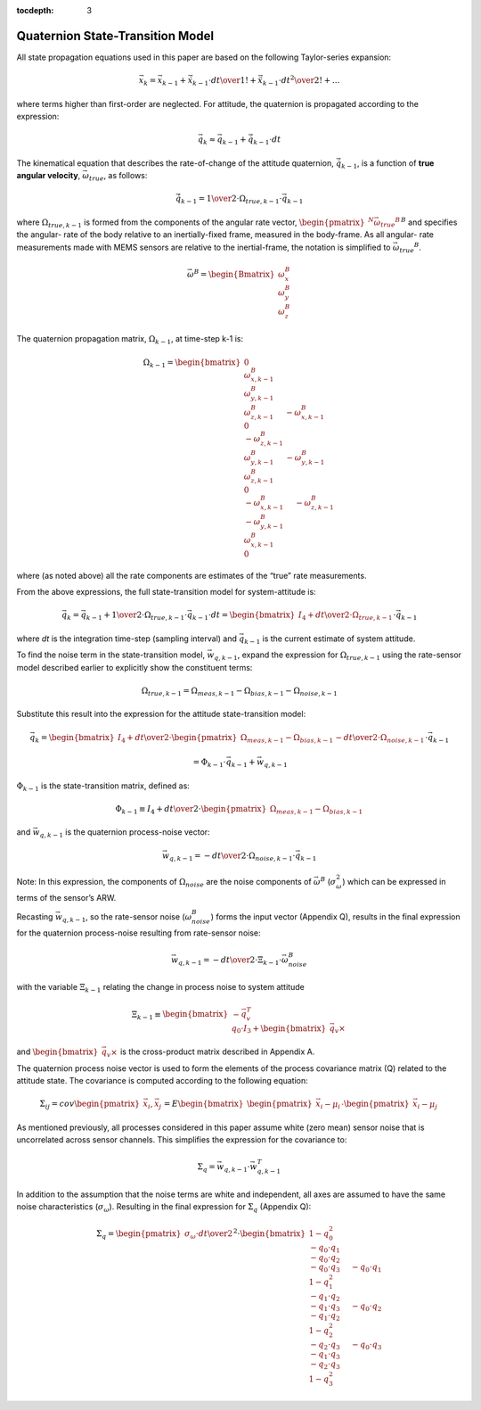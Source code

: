 :tocdepth: 3


Quaternion State-Transition Model
**********************************


All state propagation equations used in this paper are based on the following Taylor-series
expansion:

.. math::

    \vec{x}_{k} = \vec{x}_{k-1} + \dot{\vec{x}}_{k-1} \cdot { {dt} \over {1!} } + \ddot{\vec{x}}_{k-1} \cdot { {dt}^2 \over {2!} } + \ldots


where terms higher than first-order are neglected.  For attitude, the quaternion is propagated
according to the expression:

.. math::

    \vec{q}_{k} \approx \vec{q}_{k-1} + \dot{\vec{q}}_{k-1} \cdot dt


The kinematical equation that describes the rate-of-change of the attitude quaternion,
:math:`\dot{\vec{q}}_{k-1}`, is a function of **true angular velocity**,
:math:`\vec{\omega}_{true}`, as follows:

.. math::

    \dot{\vec{q}}_{k-1} = { {1} \over {2} } \cdot \Omega_{true,k-1} \cdot \vec{{q}}_{k-1}


where :math:`\Omega_{true,k-1}` is formed from the components of the angular rate vector,
:math:`{\begin{pmatrix}{^{N}{\vec{\omega}_{true}}^{B}}\end{pmatrix}}^{B}` and specifies the angular-
rate of the body relative to an inertially-fixed frame, measured in the body-frame.  As all angular-
rate measurements made with MEMS sensors are relative to the inertial-frame, the notation is
simplified to :math:`{\vec{\omega}_{true}}^{B}`.

.. math::

    \vec{\omega}^{B} = { \begin{Bmatrix} { \omega_{x}^{B} \\
                                           \omega_{y}^{B} \\
                                           \omega_{z}^{B}
                         } \end{Bmatrix}
                       }


The quaternion propagation matrix, :math:`\Omega_{k-1}`, at time-step k-1 is:

.. math::

    \Omega_{k-1} = { \begin{bmatrix} { { 0 \\
                                         \omega_{x,k-1}^{B} \\
                                         \omega_{y,k-1}^{B} \\
                                         \omega_{z,k-1}^{B}
                                       } \hspace{5mm}
                                       { -\omega_{x,k-1}^{B} \\
                                         0 \\
                                         -\omega_{z,k-1}^{B} \\
                                         \omega_{y,k-1}^{B}
                                       } \hspace{5mm}
									   { -\omega_{y,k-1}^{B} \\
                                         \omega_{z,k-1}^{B} \\
                                         0 \\
                                         -\omega_{x,k-1}^{B}
                                       } \hspace{5mm}
									   { -\omega_{z,k-1}^{B} \\
                                         -\omega_{y,k-1}^{B} \\
                                         \omega_{x,k-1}^{B} \\
                                         0
                                         }
                     } \end{bmatrix}
                   }


where (as noted above) all the rate components are estimates of the “true” rate measurements.


From the above expressions, the full state-transition model for system-attitude is:

.. math::

    \vec{q}_{k} = \vec{q}_{k-1} + {{1} \over {2}} \cdot \Omega_{true,k-1} \cdot {\vec{q}}_{k-1} \cdot dt
                = { \begin{bmatrix} {
                                      I_4 + {{dt} \over {2}} \cdot \Omega_{true,k-1}
                    } \end{bmatrix}
                  } \cdot {\vec{q}}_{k-1}


where *dt* is the integration time-step (sampling interval) and :math:`\vec{q}_{k-1}` is the
current estimate of system attitude.


To find the noise term in the state-transition model, :math:`\vec{w}_{q,k-1}`, expand the
expression for :math:`\Omega_{true,k-1}` using the rate-sensor model described earlier to
explicitly show the constituent terms:

.. math::

    \Omega_{true,k-1} = \Omega_{meas,k-1} - \Omega_{bias,k-1} - \Omega_{noise,k-1}


Substitute this result into the expression for the attitude state-transition model:

.. math::

    \vec{q}_{k} = { { \begin{bmatrix} {
                        I_4 + {{dt} \over {2}} \cdot \begin{pmatrix} { \Omega_{meas,k-1} - \Omega_{bias,k-1} } \end{pmatrix}
                            - {{dt} \over {2}} \cdot \Omega_{noise,k-1}
                    } \end{bmatrix}
                  } \cdot {\vec{q}}_{k-1} }


.. math::

    = { \Phi_{k-1} \cdot \vec{q}_{k-1} + \vec{w}_{q,k-1} }


:math:`\Phi_{k-1}` is the state-transition matrix, defined as:

.. math::

    \Phi_{k-1} \equiv I_4 + {{dt} \over {2}} \cdot \begin{pmatrix} { \Omega_{meas,k-1} - \Omega_{bias,k-1} } \end{pmatrix}


and :math:`\vec{w}_{q,k-1}` is the quaternion process-noise vector:

.. math::

    \vec{w}_{q,k-1} = -{{dt} \over {2}} \cdot \Omega_{noise,k-1} \cdot \vec{q}_{k-1}


Note: In this expression, the components of :math:`\Omega_{noise}` are the noise components of
:math:`\vec{\omega}^{B}` (:math:`\sigma_{\omega}^{2}`) which can be expressed in terms of the
sensor’s ARW.


Recasting :math:`\vec{w}_{q,k-1}`, so the rate-sensor noise (:math:`\omega_{noise}^{B}`) forms
the input vector (Appendix Q), results in the final expression for the quaternion process-noise
resulting from rate-sensor noise:

.. math::

    \vec{w}_{q,k-1} = -{{dt} \over {2}} \cdot \Xi_{k-1} \cdot \vec{\omega}_{noise}^{B}


with the variable :math:`\Xi_{k-1}` relating the change in process noise to system attitude

.. math::

    \Xi_{k-1} \equiv \begin{bmatrix} { {-\vec{q}_{v}^{T}} \\
                                       {q_0 \cdot I_3 + \begin{bmatrix} {\vec{q}_{v} \times} \end{bmatrix}}
                     } \end{bmatrix}


and :math:`\begin{bmatrix} {\vec{q}_{v} \times} \end{bmatrix}` is the cross-product matrix described
in Appendix A.


The quaternion process noise vector is used to form the elements of the process covariance
matrix (Q) related to the attitude state.  The covariance is computed according to the following
equation:

.. math::

    \Sigma_{ij} = cov \begin{pmatrix} {\vec{x}_{i}, \vec{x}_{j}} \end{pmatrix}
                = E \begin{bmatrix} {\begin{pmatrix} {\vec{x}_{i} - \mu_i} \end{pmatrix}
                                     \cdot
                                     \begin{pmatrix} {\vec{x}_{i} - \mu_j} \end{pmatrix}
                    } \end{bmatrix}


As mentioned previously, all processes considered in this paper assume white (zero mean) sensor
noise that is uncorrelated across sensor channels.  This simplifies the expression for the
covariance to:

.. math::

    \Sigma_{q} = \vec{w}_{q,k-1} \cdot \vec{w}_{q,k-1}^{T}


In addition to the assumption that the noise terms are white and independent, all axes are assumed
to have the same noise characteristics (:math:`\sigma_{\omega}`).  Resulting in the final expression
for :math:`\Sigma_{q}` (Appendix Q):

.. math::

    \Sigma_{q} = { { \begin{pmatrix} {
                                       {\sigma_{\omega} \cdot dt } \over {2}
                     } \end{pmatrix} }^{2}
                 }
                 \cdot
                 { \begin{bmatrix} { {  {1 - q_0^2}\\
                                       -{q_0 \cdot q_1}\\
                                       -{q_0 \cdot q_2}\\
                                       -{q_0 \cdot q_3}
                                     } \hspace{5mm}
                                     { -{q_0 \cdot q_1}\\
                                        {1 - q_1^2}\\
                                       -{q_1 \cdot q_2}\\
                                       -{q_1 \cdot q_3}
                                     } \hspace{5mm}
    								                 { -{q_0 \cdot q_2}\\
                                       -{q_1 \cdot q_2}\\
                                        {1 - q_2^2}\\
                                       -{q_2 \cdot q_3}
                                     } \hspace{5mm}
    								                 { -{q_0 \cdot q_3}\\
                                       -{q_1 \cdot q_3}\\
                                       -{q_2 \cdot q_3}\\
                                        {1 - q_3^2}
                                     }
                    } \end{bmatrix}
                  }
